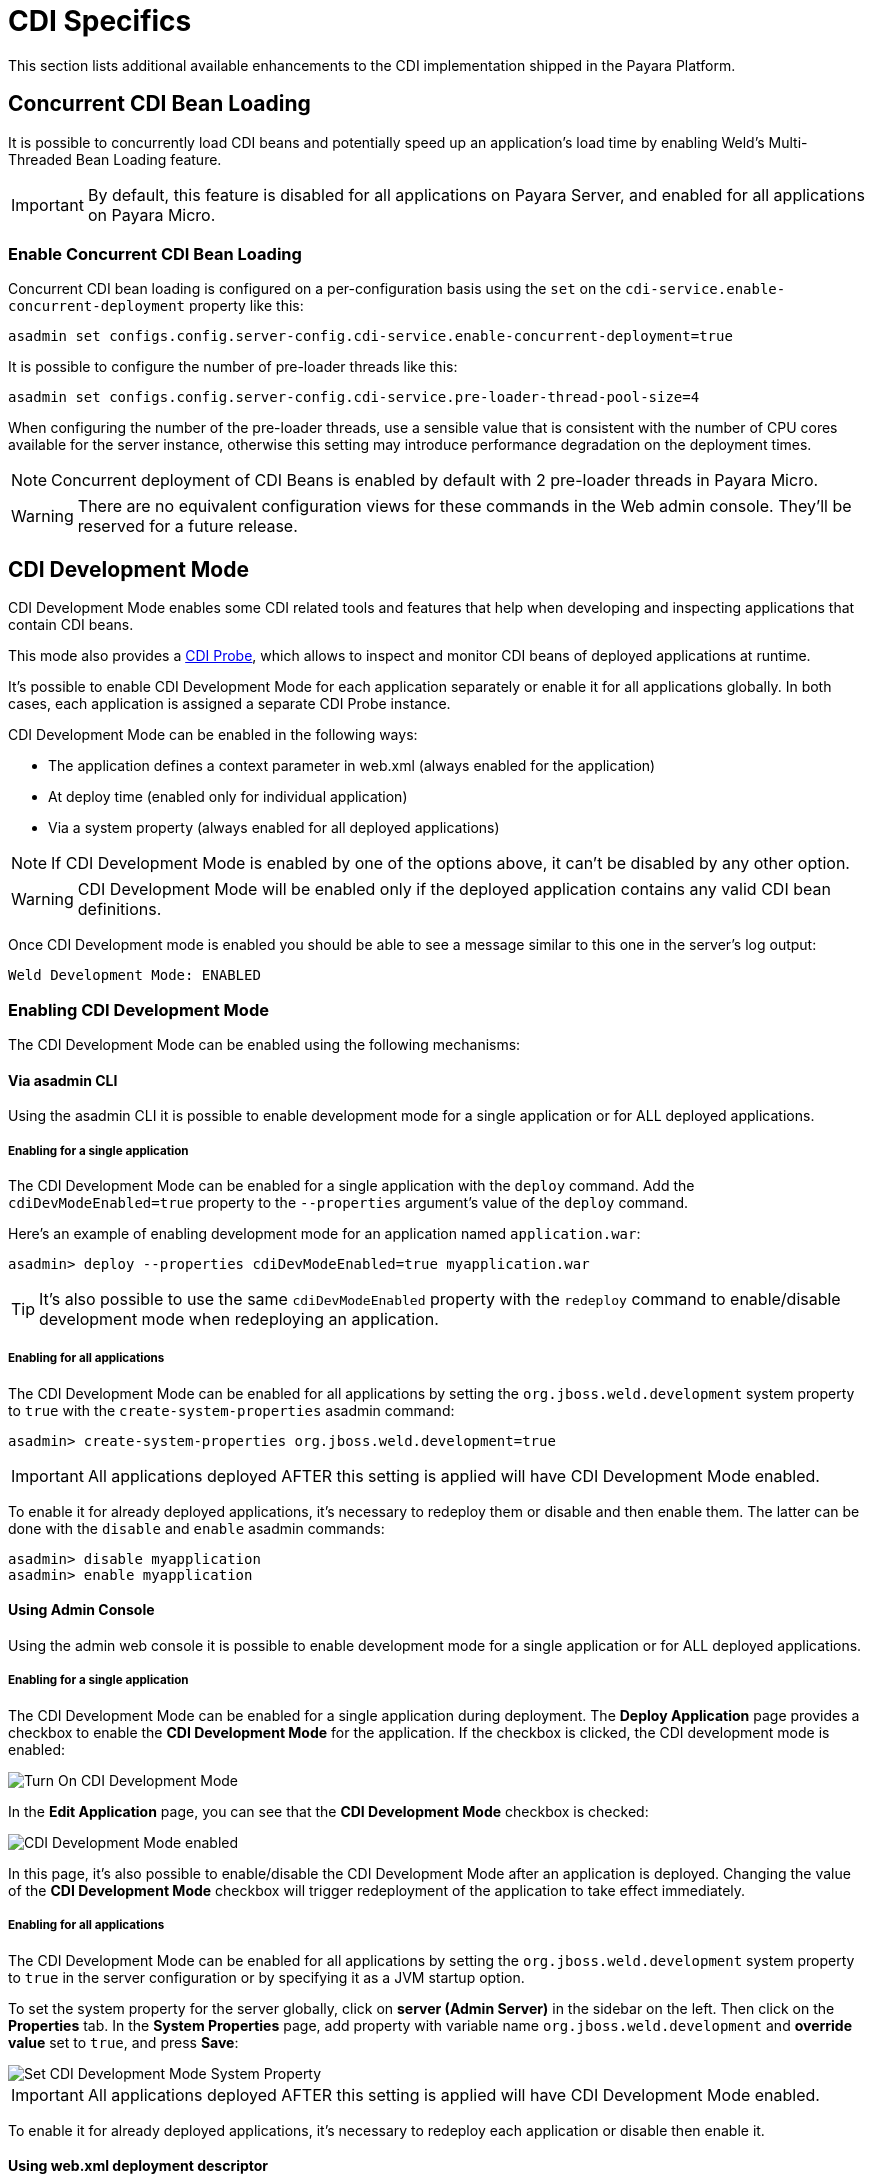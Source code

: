 [[cdi]]
= CDI Specifics

This section lists additional available enhancements to the CDI implementation shipped in the Payara Platform.

[[concurrent-cdi-bean-loading]]
== Concurrent CDI Bean Loading

It is possible to concurrently load CDI beans and potentially speed up an application's load time by enabling Weld's Multi-Threaded Bean Loading feature.

IMPORTANT: By default, this feature is disabled for all applications on Payara Server, and enabled for all applications on Payara Micro.

[[enable-concurrent-cdi-bean-loading]]
=== Enable Concurrent CDI Bean Loading

Concurrent CDI bean loading is configured on a per-configuration basis using the `set` on the `cdi-service.enable-concurrent-deployment` property like this:

[source, bash]
----
asadmin set configs.config.server-config.cdi-service.enable-concurrent-deployment=true
----

It is possible to configure the number of pre-loader threads like this:

[source, bash]
----
asadmin set configs.config.server-config.cdi-service.pre-loader-thread-pool-size=4
----

When configuring the number of the pre-loader threads, use a sensible value that is consistent with the number of CPU cores available for the server instance, otherwise this setting may introduce performance degradation on the deployment times.

NOTE: Concurrent deployment of CDI Beans is enabled by default with 2 pre-loader threads in Payara Micro.

WARNING: There are no equivalent configuration views for these commands in the Web admin console. They'll be reserved for a future release.

[[cdi-development-mode]]
== CDI Development Mode

CDI Development Mode enables some CDI related tools and features that help when developing and inspecting applications that contain CDI beans.

This mode also provides a <<CDI Probe>>, which allows to inspect and monitor CDI beans of deployed applications at runtime.

It's possible to enable CDI Development Mode for each application separately or enable it for all applications globally. In both cases, each application is assigned a separate CDI Probe instance.

CDI Development Mode can be enabled in the following ways:

* The application defines a context parameter in web.xml (always enabled for the application)
* At deploy time (enabled only for individual application)
* Via a system property (always enabled for all deployed applications)
 
NOTE: If CDI Development Mode is enabled by one of the options above, it can't be disabled by any other option.

WARNING: CDI Development Mode will be enabled only if the deployed application contains any valid CDI bean definitions.

Once CDI Development mode is enabled you should be able to see a message similar to this one in the server's log output: 

[source, log]
----
Weld Development Mode: ENABLED
----

[[enabling-cdi-development-mode]]
=== Enabling CDI Development Mode
 
The CDI Development Mode can be enabled using the following mechanisms:

[[via-asadmin-cli]]
==== Via asadmin CLI

Using the asadmin CLI it is possible to enable development mode for a single application or for ALL deployed applications.

[[asadmin-enabling-single-application]]
===== Enabling for a single application

The CDI Development Mode can be enabled for a single application with the `deploy` command. Add the `cdiDevModeEnabled=true` property to the `--properties` argument's value of the `deploy` command.

Here's an example of enabling development mode for an application named `application.war`:

[source, shell]
----
asadmin> deploy --properties cdiDevModeEnabled=true myapplication.war
----

TIP: It's also possible to use the same `cdiDevModeEnabled` property with the `redeploy` command to enable/disable development mode when redeploying an application. 

[[asadmin-enabling-all-applications]]
===== Enabling for all applications

The CDI Development Mode can be enabled for all applications by setting the `org.jboss.weld.development` system property to `true` with the `create-system-properties` asadmin command:

[source, shell]
----
asadmin> create-system-properties org.jboss.weld.development=true
----

IMPORTANT: All applications deployed AFTER this setting is applied will have CDI Development Mode enabled. 

To enable it for already deployed applications, it's necessary to redeploy them or disable and then enable them. The latter can be done with the `disable` and `enable` asadmin commands:

[source, shell]
----
asadmin> disable myapplication
asadmin> enable myapplication
----

[[using-admin-console]]
==== Using Admin Console

Using the admin web console it is possible to enable development mode for a single application or for ALL deployed applications.

[[console-enabling-single-application]]
===== Enabling for a single application

The CDI Development Mode can be enabled for a single application during deployment. The *Deploy Application* page provides a checkbox to enable the *CDI Development Mode* for the application. If the checkbox is clicked, the CDI development mode is enabled:

image::probe/console-enable-at-deploy.png[Turn On CDI Development Mode]

In the *Edit Application* page, you can see that the *CDI Development Mode* checkbox is checked:

image::probe/console-edit-application.png[CDI Development Mode enabled]

In this page, it's also possible to enable/disable the CDI Development Mode after an application is deployed. Changing the value of the *CDI Development Mode* checkbox will trigger redeployment of the application to take effect immediately.

[[console-enabling-all-application]]
===== Enabling for all applications

The CDI Development Mode can be enabled for all applications by setting the `org.jboss.weld.development` system property to `true` in the server configuration or by specifying it as a JVM startup option.

To set the system property for the server globally, click on *server (Admin Server)* in the sidebar on the left. Then click on the *Properties* tab. In the *System Properties* page, add property with variable name `org.jboss.weld.development` and *override value* set to `true`, and press *Save*:

image::probe/console-enable-by-property.png[Set CDI Development Mode System Property]

IMPORTANT: All applications deployed AFTER this setting is applied will have CDI Development Mode enabled. 

To enable it for already deployed applications, it’s necessary to redeploy each application or disable then enable it.

[[using-web-xml-deployment-descriptor]]
==== Using web.xml deployment descriptor

To enable CDI Development Mode in a WAR application archive, add the following context parameter to the `web.xml` deployment descriptor:

[source,xml]
----
<web-app>
    <context-param>
        <param-name>org.jboss.weld.development</param-name>
        <param-value>true</param-value>
    </context-param>
</web-app>
----

This configuration will automatically enable CDI Development Mode for the application once is deployed.

IMPORTANT: Currently, it's not possible to override this option and disable CDI Development Mode in application server configuration without providing an alternative `web.xml` deployment descriptor during deployment.

[[cdi-probe]]
=== CDI Probe

Once CDI Development Mode is enabled, the web admin console will provide access to the CDI Probe tool which allows users to inspect and monitor CDI beans of deployed applications at runtime.

The CDI Probe supplies the following interfaces for consuming data in real time:

* A REST API
* An HTML-based application accessible via a web browser
* Multiple JMX beans with monitoring metrics

[[cdi-probe-via-rest-api]]
==== Accessing the CDI Probe via REST API

The CDI Probe exposes a REST API at the context root of the application suffixed by path `/weld-probe`, followed by path to the REST resource. 

The REST interface is documented in the official https://github.com/weld/core/blob/master/probe/Overview.md[Weld CDI Probe documentation]

[[cdi-probe-via-webapp]]
==== Using CDI Probe Web Application

An instance of the CDI Probe is attached to each application in CDI Development Mode and is available at the context root of the application suffixed by the path `/weld-probe`. For example, http://localhost:8080/cargo-tracker/weld-probe.

[[cdi-probe-via-admin-console]]
===== Access from Admin Console

Once CDI Development Mode is enabled for an application, the *Edit Application* page in the Admin Console provides a link to open the CDI Probe web application for quick reference.

You can find the link called *CDI Probe* in the *Modules and Components* table, in the *Action* column:

image::probe/console-edit-application.png[CDI Probe web application in Admin Console]

IMPORTANT: The *CDI Probe* link won't be visible if the *CDI Development Mode* checkbox on this page isn't selected. If the development mode is enabled by other means, the CDI Probe will still be accessible. Either check the *CDI Development Mode* checkbox and press *Save* or access CDI Probe directly by adding `/weld-probe` to the URL of your application.

The *CDI Probe* link will open the web application in a new browser window:

image::probe/cdi-probe.png[CDI Probe Web Application]

===== Access from an application's web pages

If your application serves web pages, you can also access the CDI Probe web application from the toolbar that is added by the CDI Development Mode at the bottom of every web page. Below is an example on how the toolbar looks like in a sample application named "Cargo Tracker":

image::probe/cdi-probe-in-web-app.png[CDI Probe via Sample Application]

If the application uses CDI beans to process the HTTP request used to serve the webpage in question, the toolbar will also contain a link to see all bean invocations as a tree of events, which may look like this:

image::probe/cdi-probe-bean-invocations.png[CDI Invocation Event Tree sample]

[[legacy-mode-of-empty-beans.xml]]
== Legacy mode of empty beans.xml

Starting with CDI 4.0, bean archives with empty beans.xml have discovery mode `annotated`. It is possible to activate the legacy mode option to switch this back to `all` discovery mode.

[[enable-legacy-mode-of-empty-beans.xml]]
=== Enable legacy mode of empty beans.xml

The legacy mode of empty beans.xml can be enabled using the following mechanisms:

[[legacy-mode-via-asadmin-cli]]
==== Via asadmin CLI

Using the asadmin CLI it is possible to enable legacy mode for a single application or for ALL deployed applications.

[[legacy-mode-asadmin-enabling-single-application]]
===== Enabling for a single application

The legacy mode can be enabled for a single application with the `deploy` command. Add the `emptyBeansXmlModeALL=true` property to the `--properties` argument's value of the `deploy` command.

Here's an example of enabling development mode for an application named `application.war`:

[source, shell]
----
asadmin deploy --properties emptyBeansXmlModeALL=true myapplication.war
----

Legacy mode is configured on a per-configuration basis using the `create-system-properties` on the `fish.payara.deployment.emptyBeansXmlModeALL` property like this:

[source, bash]
----
asadmin create-system-properties fish.payara.deployment.emptyBeansXmlModeALL=true
----

NOTE: The legacy mode is enabled by default for any transformed Jakarta EE 8 applications that are converted via the Eclipse Transformer.

[[see-also]]
== See Also

* http://docs.jboss.org/weld/reference/2.3.5.Final/en-US/html/devmode.html[Weld CDI Development Mode]
